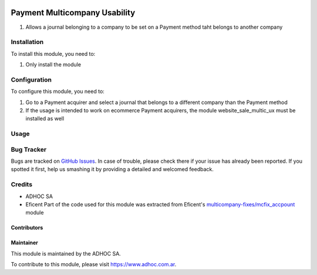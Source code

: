 .. |company| replace:: ADHOC SA

.. |company_logo| image:: https://raw.githubusercontent.com/ingadhoc/maintainer-tools/master/resources/adhoc-logo.png
   :alt: ADHOC SA
   :target: https://www.adhoc.com.ar

.. |icon| image:: https://raw.githubusercontent.com/ingadhoc/maintainer-tools/master/resources/adhoc-icon.png

.. image:: https://img.shields.io/badge/license-AGPL--3-blue.png
   :target: https://www.gnu.org/licenses/agpl
   :alt: License: AGPL-3

==============================
Payment Multicompany Usability
==============================

#. Allows a journal belonging to a company to be set on a Payment method taht belongs to another company

Installation
============

To install this module, you need to:

#. Only install the module

Configuration
=============

To configure this module, you need to:

#. Go to a Payment acquirer and select a journal that belongs to a different company than the Payment method
#. If the usage is intended to work on ecommerce Payment acquirers, the module website_sale_multic_ux must be installed as well

Usage
=====

.. image:: https://odoo-community.org/website/image/ir.attachment/5784_f2813bd/datas
   :alt: Try me on Runbot
   :target: http://runbot.adhoc.com.ar/

Bug Tracker
===========

Bugs are tracked on `GitHub Issues
<https://github.com/ingadhoc/multi-company/issues>`_. In case of trouble, please
check there if your issue has already been reported. If you spotted it first,
help us smashing it by providing a detailed and welcomed feedback.

Credits
=======

.. |iconEficent| image:: https://avatars0.githubusercontent.com/u/7718403?s=200&v=4
    :width: 13px
    :height: 13px
    :alt: Eficent

* |company| |icon|
* Eficent |iconEficent| Part of the code used for this module was extracted from Eficent's `multicompany-fixes/mcfix_accpount <https://github.com/Eficent/multicompany-fixes/tree/11.0/mcfix_account>`_ module

Contributors
------------

Maintainer
----------

|company_logo|

This module is maintained by the |company|.

To contribute to this module, please visit https://www.adhoc.com.ar.
